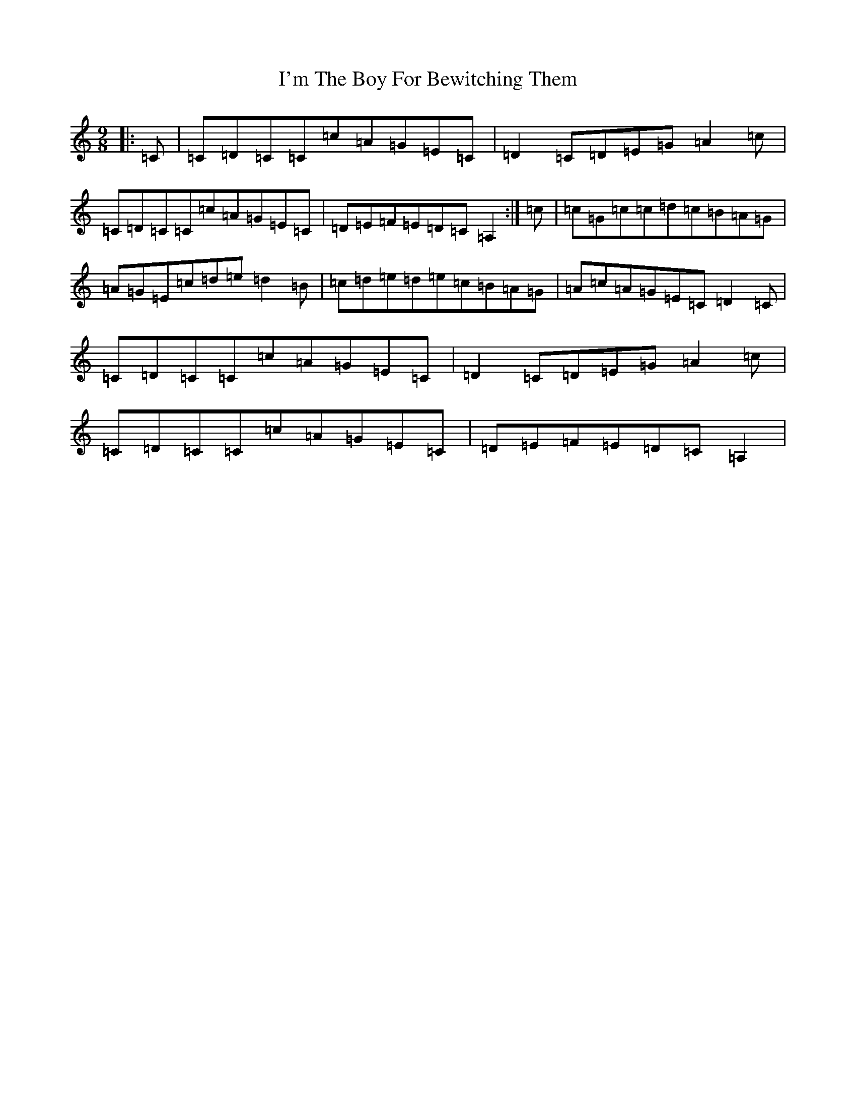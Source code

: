 X: 9756
T: I'm The Boy For Bewitching Them
S: https://thesession.org/tunes/5995#setting17900
R: slip jig
M:9/8
L:1/8
K: C Major
|:=C|=C=D=C=C=c=A=G=E=C|=D2=C=D=E=G=A2=c|=C=D=C=C=c=A=G=E=C|=D=E=F=E=D=C=A,2:|=c|=c=G=c=c=d=c=B=A=G|=A=G=E=c=d=e=d2=B|=c=d=e=d=e=c=B=A=G|=A=c=A=G=E=C=D2=C|=C=D=C=C=c=A=G=E=C|=D2=C=D=E=G=A2=c|=C=D=C=C=c=A=G=E=C|=D=E=F=E=D=C=A,2|